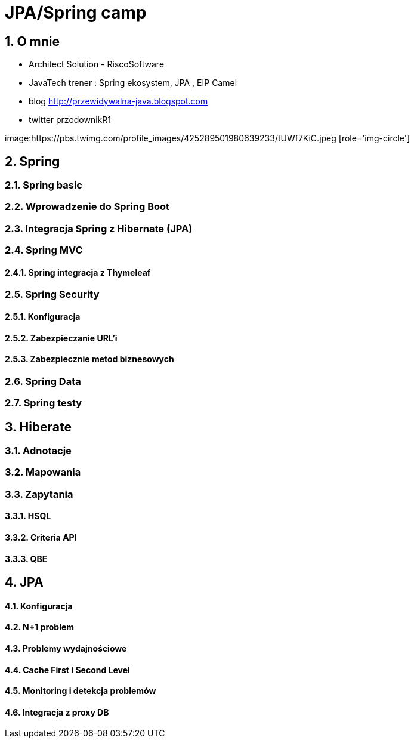 = JPA/Spring camp
:numbered:
:icons: font
:pagenums:
:imagesdir: img
:iconsdir: ./icons
:stylesdir: ./styles
:scriptsdir: ./js

:image-link: https://pbs.twimg.com/profile_images/425289501980639233/tUWf7KiC.jpeg
ifndef::sourcedir[:sourcedir: ./src/main/java/]
ifndef::resourcedir[:resourcedir: ./src/main/resources/]
ifndef::imgsdir[:imgsdir: ./../img]
:source-highlighter: coderay


== O mnie
* Architect Solution - RiscoSoftware 
* JavaTech trener : Spring ekosystem, JPA , EIP Camel 
* blog link:http://przewidywalna-java.blogspot.com[]
* twitter przodownikR1

image:{image-link} [role='img-circle']

== Spring

=== Spring basic

=== Wprowadzenie do Spring Boot

=== Integracja Spring z Hibernate (JPA)

=== Spring MVC

==== Spring integracja z Thymeleaf

=== Spring Security

==== Konfiguracja 

==== Zabezpieczanie URL'i

==== Zabezpiecznie metod biznesowych

=== Spring Data

=== Spring testy

== Hiberate

=== Adnotacje

=== Mapowania

=== Zapytania

==== HSQL

==== Criteria API

==== QBE


== JPA

==== Konfiguracja

==== N+1 problem

==== Problemy wydajnościowe

==== Cache First i Second Level

==== Monitoring i detekcja problemów

==== Integracja z proxy DB









